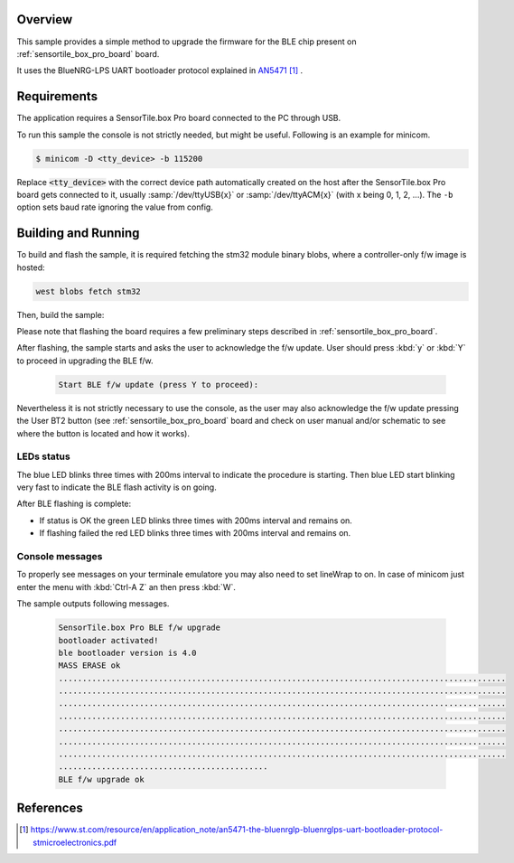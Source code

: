 .. zephyr:code-sample:: sensortile_box_pro_sample_ble_fwupg
   :name: ST SensorTile.box Pro BLE Firmware Upgrade

   Upgrade the BLE firmware on STEVAL-MKBOXPRO board

Overview
********
This sample provides a simple method to upgrade the firmware for
the BLE chip present on :ref:`sensortile_box_pro_board` board.

It uses the BlueNRG-LPS UART bootloader protocol explained in `AN5471`_ .

Requirements
************

The application requires a SensorTile.box Pro board connected to the PC
through USB.

To run this sample the console is not strictly needed, but might be useful.
Following is an example for minicom.

.. code-block:: console

   $ minicom -D <tty_device> -b 115200

Replace :code:`<tty_device>` with the correct device path automatically created on
the host after the SensorTile.box Pro board gets connected to it,
usually :samp:`/dev/ttyUSB{x}` or :samp:`/dev/ttyACM{x}` (with x being 0, 1, 2, ...).
The ``-b`` option sets baud rate ignoring the value from config.

Building and Running
********************

To build and flash the sample, it is required fetching the stm32 module binary blobs, where a controller-only f/w image is hosted:

.. code-block:: console

   west blobs fetch stm32

Then, build the sample:

.. zephyr-app-commands::
    :zephyr-app: samples/boards/sensortile_box_pro/ble-fw-upgrade
    :board: sensortile_box_pro
    :goals: build flash

Please note that flashing the board requires a few preliminary steps described
in :ref:`sensortile_box_pro_board`.

After flashing, the sample starts and asks the user to acknowledge the f/w update.
User should press :kbd:`y` or :kbd:`Y` to proceed in upgrading the BLE f/w.

 .. code-block:: console

    Start BLE f/w update (press Y to proceed):

Nevertheless it is not strictly necessary to use the console, as the user may also acknowledge
the f/w update pressing the User BT2 button (see :ref:`sensortile_box_pro_board` board and
check on user manual and/or schematic to see where the button is located and how
it works).

LEDs status
-----------

The blue LED blinks three times with 200ms interval to indicate the procedure is starting.
Then blue LED start blinking very fast to indicate the BLE flash activity is on going.

After BLE flashing is complete:

- If status is OK the green LED blinks three times with 200ms interval and remains on.
- If flashing failed the red LED blinks three times with 200ms interval and remains on.

Console messages
----------------

To properly see messages on your terminale emulatore you may also need to set lineWrap to on.
In case of minicom just enter the menu with :kbd:`Ctrl-A Z` an then press :kbd:`W`.

The sample outputs following messages.

 .. code-block:: console

    SensorTile.box Pro BLE f/w upgrade
    bootloader activated!
    ble bootloader version is 4.0
    MASS ERASE ok
    ..............................................................................................
    ..............................................................................................
    ..............................................................................................
    ..............................................................................................
    ..............................................................................................
    ..............................................................................................
    ..............................................................................................
    ............................................
    BLE f/w upgrade ok

References
**********

.. target-notes::

.. _AN5471:
   https://www.st.com/resource/en/application_note/an5471-the-bluenrglp-bluenrglps-uart-bootloader-protocol-stmicroelectronics.pdf
